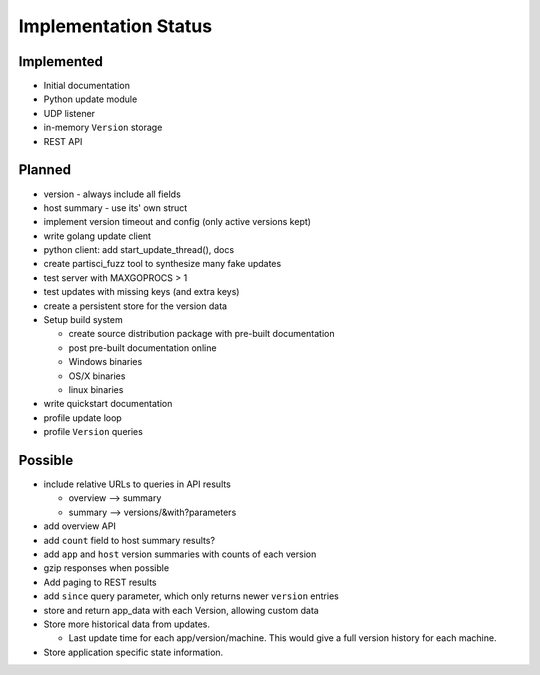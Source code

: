 Implementation Status
=====================

Implemented
-----------

* Initial documentation
* Python update module
* UDP listener
* in-memory ``Version`` storage
* REST API

Planned
-------

* version - always include all fields
* host summary - use its' own struct
* implement version timeout and config (only active versions kept)
* write golang update client
* python client: add start_update_thread(), docs
* create partisci_fuzz tool to synthesize many fake updates
* test server with MAXGOPROCS > 1
* test updates with missing keys (and extra keys)
* create a persistent store for the version data
* Setup build system

  * create source distribution package with pre-built documentation
  * post pre-built documentation online
  * Windows binaries
  * OS/X binaries
  * linux binaries

* write quickstart documentation
* profile update loop
* profile ``Version`` queries

Possible
--------

* include relative URLs to queries in API results

  * overview --> summary
  * summary --> versions/&with?parameters

* add overview API
* add ``count`` field to host summary results?
* add ``app`` and ``host`` version summaries with counts of each version
* gzip responses when possible
* Add paging to REST results
* add ``since`` query parameter, which only returns newer ``version`` entries
* store and return app_data with each Version, allowing custom data
* Store more historical data from updates.

  * Last update time for each app/version/machine. This would give a full version history for each machine.

* Store application specific state information.
